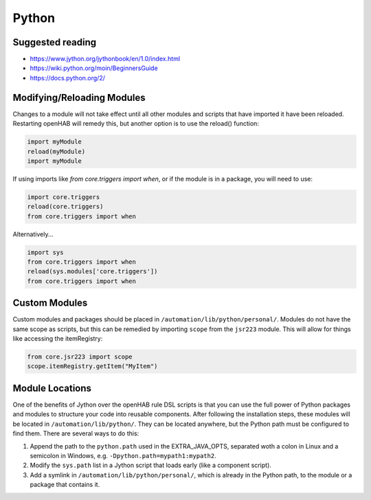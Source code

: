 ******
Python
******

Suggested reading
=================

* https://www.jython.org/jythonbook/en/1.0/index.html
* https://wiki.python.org/moin/BeginnersGuide
* https://docs.python.org/2/

Modifying/Reloading Modules
===========================

Changes to a module will not take effect until all other modules and scripts that have imported it have been reloaded. 
Restarting openHAB will remedy this, but another option is to use the reload() function:

.. code-block:: python

    import myModule
    reload(myModule)
    import myModule

If using imports like `from core.triggers import when`, or if the module is in a package, you will need to use:

.. code-block:: python

    import core.triggers
    reload(core.triggers)
    from core.triggers import when

Alternatively...

.. code-block:: python

    import sys
    from core.triggers import when
    reload(sys.modules['core.triggers'])
    from core.triggers import when


Custom Modules
==============

Custom modules and packages should be placed in ``/automation/lib/python/personal/``. 
Modules do not have the same scope as scripts, but this can be remedied by importing ``scope`` from the ``jsr223`` module. 
This will allow for things like accessing the itemRegistry:

.. code-block:: python

    from core.jsr223 import scope
    scope.itemRegistry.getItem("MyItem")


Module Locations
================

One of the benefits of Jython over the openHAB rule DSL scripts is that you can use the full power of Python packages and modules to structure your code into reusable components. 
After following the installation steps, these modules will be located in ``/automation/lib/python/``.
They can be located anywhere, but the Python path must be configured to find them.
There are several ways to do this: 

#. Append the path to the ``python.path`` used in the EXTRA_JAVA_OPTS, separated woth a colon in Linux and a semicolon in Windows, e.g. ``-Dpython.path=mypath1:mypath2``. 
#. Modify the ``sys.path`` list in a Jython script that loads early (like a component script).
#. Add a symlink in ``/automation/lib/python/personal/``, which is already in the Python path, to the module or a package that contains it.
